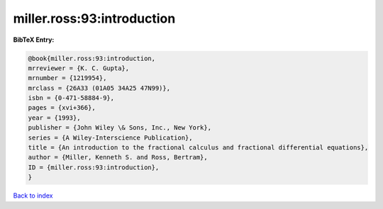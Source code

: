 miller.ross:93:introduction
===========================

.. :cite:t:`miller.ross:93:introduction`

.. bibliography:: ../../All.bib

**BibTeX Entry:**

.. code-block:: bibtex

   @book{miller.ross:93:introduction,
   mrreviewer = {K. C. Gupta},
   mrnumber = {1219954},
   mrclass = {26A33 (01A05 34A25 47N99)},
   isbn = {0-471-58884-9},
   pages = {xvi+366},
   year = {1993},
   publisher = {John Wiley \& Sons, Inc., New York},
   series = {A Wiley-Interscience Publication},
   title = {An introduction to the fractional calculus and fractional differential equations},
   author = {Miller, Kenneth S. and Ross, Bertram},
   ID = {miller.ross:93:introduction},
   }

`Back to index <../index>`_
